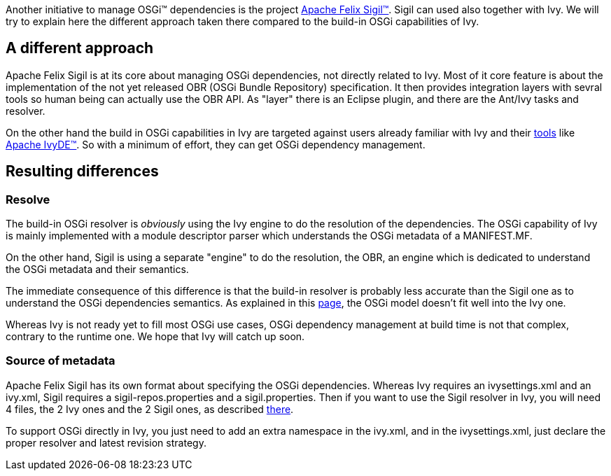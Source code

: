 

Another initiative to manage OSGi&#153; dependencies is the project link:http://felix.apache.org/site/apache-felix-sigil.html[Apache Felix Sigil&#153;]. Sigil can used also together with Ivy. We will try to explain here the different approach taken there compared to the build-in OSGi capabilities of Ivy.


== A different approach


Apache Felix Sigil is at its core about managing OSGi dependencies, not directly related to Ivy. Most of it core feature is about the implementation of the not yet released OBR (OSGi Bundle Repository) specification. It then provides integration layers with sevral tools so human being can actually use the OBR API. As "layer" there is an Eclipse plugin, and there are the Ant/Ivy tasks and resolver.

On the other hand the build in OSGi capabilities in Ivy are targeted against users already familiar with Ivy and their link:http://ant.apache.org/ivy/links.html[tools] like link:http://ant.apache.org/ivy/ivyde[Apache IvyDE&#153;]. So with a minimum of effort, they can get OSGi dependency management.


== Resulting differences



=== Resolve


The build-in OSGi resolver is __obviously__ using the Ivy engine to do the resolution of the dependencies. The OSGi capability of Ivy is mainly implemented with a module descriptor parser which understands the OSGi metadata of a MANIFEST.MF.

On the other hand, Sigil is using a separate "engine" to do the resolution, the OBR, an engine which is dedicated to understand the OSGi metadata and their semantics.

The immediate consequence of this difference is that the build-in resolver is probably less accurate than the Sigil one as to understand the OSGi dependencies semantics. As explained in this link:osgi-mapping.html[page], the OSGi model doesn't fit well into the Ivy one.

Whereas Ivy is not ready yet to fill most OSGi use cases, OSGi dependency management at build time is not that complex, contrary to the runtime one. We hope that Ivy will catch up soon.


=== Source of metadata


Apache Felix Sigil has its own format about specifying the OSGi dependencies. Whereas Ivy requires an ivysettings.xml and an ivy.xml, Sigil requires a sigil-repos.properties and a sigil.properties. Then if you want to use the Sigil resolver in Ivy, you will need 4 files, the 2 Ivy ones and the 2 Sigil ones, as described link:http://felix.apache.org/site/apache-felix-sigil-ivy-quickstart.html[there].

To support OSGi directly in Ivy, you just need to add an extra namespace in the ivy.xml, and in the ivysettings.xml, just declare the proper resolver and latest revision strategy.

	